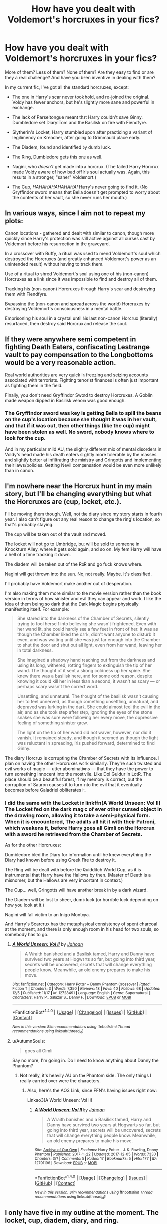 #+TITLE: How have you dealt with Voldemort's horcruxes in your fics?

* How have you dealt with Voldemort's horcruxes in your fics?
:PROPERTIES:
:Author: wille179
:Score: 8
:DateUnix: 1512867551.0
:DateShort: 2017-Dec-10
:FlairText: Discussion
:END:
More of them? Less of them? None of them? Are they easy to find or are they a real challenge? And have you been inventive in dealing with them?

In my current fic, I've got all the standard horcruxes, except:

- The one in Harry's scar never took hold, and re-joined the original. Voldy has fewer anchors, but he's slightly more sane and powerful in exchange.

- The lack of Parseltongue meant that Harry couldn't save Ginny. Dumbledore set Diary!Tom and the Basilisk on fire with Fiendfyre.

- Slytherin's Locket, Harry stumbled upon after practicing a variant of legilimency on Kreacher, after going to Grimmauld place early.

- The Diadem, found and identified by dumb luck.

- The Ring, Dumbledore gets this one as well.

- Nagini, who /doesn't/ get made into a horcrux. (The failed Harry Horcrux made Voldy aware of how bad off his soul actually was. Again, this results in a stronger, "saner" Voldemort.)

- The Cup, /HAHAHAHAHAHAHA!/ Harry's never going to find it. (No Gryffindor sword means that Bella doesn't get prompted to worry about the contents of her vault, so she never runs her mouth.)


** In various ways, since I aim not to repeat my plots:

Canon locations - gathered and dealt with similar to canon, though more quickly since Harry's protection was still active against all curses cast by Voldemort before his resurrection in the graveyard.

In a crossover with Buffy, a ritual was used to mend Voldemort's soul which destroyed the Horcruxes (and greatly enhanced Voldemort's power as an unintended result) without having to track them.

Use of a ritual to shred Voldemort's soul using one of his (non-canon) Horcruxes as a link since it was impossible to find and destroy all of them.

Tracking his (non-canon) Horcruxes through Harry's scar and destroying them with Fiendfyre.

Bypassing the (non-canon and spread across the world) Horcruxes by destroying Voldemort's consciousness in a mental battle.

Emprisoning his soul in a crystal until his last non-canon Horcrux (literally) resurfaced, then destroy said Horcrux and release the soul.
:PROPERTIES:
:Author: Starfox5
:Score: 11
:DateUnix: 1512868792.0
:DateShort: 2017-Dec-10
:END:


** If they were anywhere semi competent in fighting Death Eaters, confiscating Lestrange vault to pay compensation to the Longbottoms would be a very reasonable action.

Real world authorities are very quick in freezing and seizing accounts associated with terrorists. Fighting terrorist finances is often just important as fighting them in the field.

Finally, you don't need Gryffindor Sword to destroy Horcruxes. A Goblin made weapon dipped in Basilisk venom was good enough.
:PROPERTIES:
:Author: InquisitorCOC
:Score: 8
:DateUnix: 1512869519.0
:DateShort: 2017-Dec-10
:END:

*** The Gryffindor sword was key in getting Bella to spill the beans on the cup's location because she thought it was in her vault, and that if it was out, then other things (like the cup) might have been stolen as well. No sword, nobody knows where to look for the cup.

And in my particular mild AU, the slightly different mix of mental disorders in Voldy's head made his death eaters slightly more tolerable by the masses and slightly better at infiltrating the ministry and Gringotts and implementing their laws/policies. Getting Nevil compensation would be even more unlikely than in canon.
:PROPERTIES:
:Author: wille179
:Score: 7
:DateUnix: 1512871274.0
:DateShort: 2017-Dec-10
:END:


** I'm nowhere near the Horcrux hunt in my main story, but I'll be changing everything but what the Horcruxes are (cup, locket, etc.).

I'll be moving them though. Well, not the diary since my story starts in fourth year. I also can't figure out any real reason to change the ring's location, so that's probably staying.

The cup will be taken out of the vault and moved.

The locket will not go to Umbridge, but will be sold to someone in Knockturn Alley, where it gets sold again, and so on. My fem!Harry will have a hell of a time tracking it down.

The diadem will be taken out of the RoR and go fuck knows where.

Nagini will get thrown into the sun. No, not really. Maybe. It's classified.

I'll probably have Voldemort make another out of desperation.

I'm also making them more similar to the movie version rather than the book version in terms of how sinister and evil they can appear and work. I like the idea of them being so dark that the Dark Magic begins physically manifesting itself. For example:

#+begin_quote
  She stared into the darkness of the Chamber of Secrets, silently trying to fool herself into believing she wasn't frightened. Even with her wand lit, she could hardly see a few feet in front of her. It was as though the Chamber liked the dark, didn't want anyone to disturb it even, and was waiting until she was just far enough into the Chamber to shut the door and shut out all light, even from her wand, leaving her in total darkness.

  She imagined a shadowy hand reaching out from the darkness and using its long, withered, rotting fingers to extinguish the tip of her wand. The thought of it sent a strong coldness up her spine. She knew there was a basilisk here, and for some odd reason, despite knowing it could kill her in less than a second, it wasn't as scary --- or perhaps scary wasn't the correct word.

  Unsettling, and unnatural. The thought of the basilisk wasn't causing her to feel unnerved, as though something unsettling, unnatural, and depraved was lurking in the dark. She could almost feel the evil in the air, and as she took step after step, ignoring the eyes of the stone snakes she was sure were following her every move, the oppressive feeling of something sinister grew.

  The light on the tip of her wand did not waver, however, nor did it vanish. It remained steady, and though it seemed as though the light was reluctant in spreading, Iris pushed forward, determined to find Ginny.
#+end_quote

The diary Horcrux is corrupting the Chamber of Secrets with its influence. I plan on having the other Horcruxes work similarly. They're such twisted and evil works of magic --- utter abominations --- that they have the power to turn something innocent into the most vile. Like Dol Guldur in LotR. The place should be a beautiful forest, if my memory is correct, but the corruption of Sauron causes it to turn into the evil that it eventually becomes before Galadriel obliterates it.
:PROPERTIES:
:Author: AutumnSouls
:Score: 3
:DateUnix: 1512874530.0
:DateShort: 2017-Dec-10
:END:

*** I did the same with the Locket in linkffn(A World Unseen: Vol II) The Locket fed on the dark magic of ever other cursed object in the drawing room, allowing it to take a semi-physical form. When it is encountered, The adults all hit it with their Patroni, which weakens it, before Harry goes all Gimli on the Horcrux with a sword he retrieved from the Chamber of Secrets.

As for the other Horcruxes:

Dumbledore bled the Diary for information until he knew everything the Diary had known before using Greek Fire to destroy it.

The Ring will be dealt with before the Quidditch World Cup, as it is instrumental that Harry have the Hallows by then. (Master of Death is a misnomer, but the Hallows are very important in context.)

The Cup... well, Gringotts will have another break in by a dark wizard.

The Diadem will be lost to sheer, dumb luck (or horrible luck depending on how you look at it.)

Nagini will fall victim to an Inigo Montoya.

And Harry's Scarcrux has the metaphysical consistency of spent charcoal at the moment, and there is only enough room in his head for two souls, so somebody has to go.
:PROPERTIES:
:Author: Jahoan
:Score: 2
:DateUnix: 1512875502.0
:DateShort: 2017-Dec-10
:END:

**** [[http://www.fanfiction.net/s/12728491/1/][*/A World Unseen: Vol II/*]] by [[https://www.fanfiction.net/u/5869493/Jahoan][/Jahoan/]]

#+begin_quote
  A Wraith banished and a Basilisk tamed, Harry and Danny have survived two years at Hogwarts so far, but going into third year, secrets will be uncovered, secrets that will change everything people know. Meanwhile, an old enemy prepares to make his move.
#+end_quote

^{/Site/: [[http://www.fanfiction.net/][fanfiction.net]] *|* /Category/: Harry Potter + Danny Phantom Crossover *|* /Rated/: Fiction T *|* /Chapters/: 3 *|* /Words/: 7,350 *|* /Reviews/: 18 *|* /Favs/: 40 *|* /Follows/: 68 *|* /Updated/: 12/5 *|* /Published/: 11/17 *|* /id/: 12728491 *|* /Language/: English *|* /Genre/: Supernatural *|* /Characters/: Harry P., Salazar S., Danny F. *|* /Download/: [[http://www.ff2ebook.com/old/ffn-bot/index.php?id=12728491&source=ff&filetype=epub][EPUB]] or [[http://www.ff2ebook.com/old/ffn-bot/index.php?id=12728491&source=ff&filetype=mobi][MOBI]]}

--------------

*FanfictionBot*^{1.4.0} *|* [[[https://github.com/tusing/reddit-ffn-bot/wiki/Usage][Usage]]] | [[[https://github.com/tusing/reddit-ffn-bot/wiki/Changelog][Changelog]]] | [[[https://github.com/tusing/reddit-ffn-bot/issues/][Issues]]] | [[[https://github.com/tusing/reddit-ffn-bot/][GitHub]]] | [[[https://www.reddit.com/message/compose?to=tusing][Contact]]]

^{/New in this version: Slim recommendations using/ ffnbot!slim! /Thread recommendations using/ linksub(thread_id)!}
:PROPERTIES:
:Author: FanfictionBot
:Score: 1
:DateUnix: 1512875543.0
:DateShort: 2017-Dec-10
:END:


**** u/AutumnSouls:
#+begin_quote
  goes all Gimli
#+end_quote

Say no more, I'm going in. Do I need to know anything about Danny the Phantom?
:PROPERTIES:
:Author: AutumnSouls
:Score: 1
:DateUnix: 1512875948.0
:DateShort: 2017-Dec-10
:END:

***** Not really, it's heavily AU on the Phantom side. The only things I really carried over were the characters.
:PROPERTIES:
:Author: Jahoan
:Score: 1
:DateUnix: 1512877456.0
:DateShort: 2017-Dec-10
:END:

****** Also, here's the AO3 Link, since FFN's having issues right now:

Linkao3(A World Unseen: Vol II)
:PROPERTIES:
:Author: Jahoan
:Score: 1
:DateUnix: 1512877957.0
:DateShort: 2017-Dec-10
:END:

******* [[http://archiveofourown.org/works/12791196][*/A World Unseen: Vol II/*]] by [[http://www.archiveofourown.org/users/Jahoan/pseuds/Jahoan][/Jahoan/]]

#+begin_quote
  A Wraith banished and a Basilisk tamed, Harry and Danny have survived two years at Hogwarts so far, but going into third year, secrets will be uncovered, secrets that will change everything people know. Meanwhile, an old enemy prepares to make his move.
#+end_quote

^{/Site/: [[http://www.archiveofourown.org/][Archive of Our Own]] *|* /Fandoms/: Harry Potter - J. K. Rowling, Danny Phantom *|* /Published/: 2017-11-22 *|* /Updated/: 2017-12-05 *|* /Words/: 7330 *|* /Chapters/: 3/? *|* /Comments/: 5 *|* /Kudos/: 17 *|* /Bookmarks/: 5 *|* /Hits/: 177 *|* /ID/: 12791196 *|* /Download/: [[http://archiveofourown.org/downloads/Ja/Jahoan/12791196/A%20World%20Unseen%20Vol%20II.epub?updated_at=1512531721][EPUB]] or [[http://archiveofourown.org/downloads/Ja/Jahoan/12791196/A%20World%20Unseen%20Vol%20II.mobi?updated_at=1512531721][MOBI]]}

--------------

*FanfictionBot*^{1.4.0} *|* [[[https://github.com/tusing/reddit-ffn-bot/wiki/Usage][Usage]]] | [[[https://github.com/tusing/reddit-ffn-bot/wiki/Changelog][Changelog]]] | [[[https://github.com/tusing/reddit-ffn-bot/issues/][Issues]]] | [[[https://github.com/tusing/reddit-ffn-bot/][GitHub]]] | [[[https://www.reddit.com/message/compose?to=tusing][Contact]]]

^{/New in this version: Slim recommendations using/ ffnbot!slim! /Thread recommendations using/ linksub(thread_id)!}
:PROPERTIES:
:Author: FanfictionBot
:Score: 1
:DateUnix: 1512877998.0
:DateShort: 2017-Dec-10
:END:


** I only have five in my outline at the moment. The locket, cup, diadem, diary, and ring.

The ring is the only one that I have a clear idea for. As it was made when Voldemort was at school, it would be like him during that time: enchanting and charming. And instead of a curse activating when the ring is worn, it is a enchantment that activates when the box is opened.\

That's all I got for now.
:PROPERTIES:
:Author: smilestoyou
:Score: 2
:DateUnix: 1512872589.0
:DateShort: 2017-Dec-10
:END:


** I prefer to ignore the ones in Harry and Nagini since they are 1/64th or less of a soul. You can't anchor an aircraft carrier with a shoelace and I doubt that such a small part of the soul would work. After halloween Riddle still had most of his soul around. Only the destruction of the ring, diary, diadem and the cup made him mortal, he still had to be killed though.

Alternatively Harry has the scar surgically removed, taking the Horcrux out without ever knowing what it was.
:PROPERTIES:
:Author: Hellstrike
:Score: 2
:DateUnix: 1512873621.0
:DateShort: 2017-Dec-10
:END:

*** u/Achille-Talon:
#+begin_quote
  I prefer to ignore the ones in Harry and Nagini since they are 1/64th or less of a soul.
#+end_quote

Amusing though the idea may be, canon never said Riddle actually split his soul in /half/ every time, or that you can even "run out" of soul.
:PROPERTIES:
:Author: Achille-Talon
:Score: 4
:DateUnix: 1512900915.0
:DateShort: 2017-Dec-10
:END:


** I had it to where the horcruxes were tied to Voldemort's sanity, and once he killed the one in Harry, with the diary and ring gone, he veered back onto his original path of preserving the Wizarding World instead of slaughtering everyone because his soul wasn't as torn up.
:PROPERTIES:
:Score: 2
:DateUnix: 1512880420.0
:DateShort: 2017-Dec-10
:END:


** My story has a single point of departure, so the Horcruxes at the beginning are the same ones that existed in 1991 (although Nagini isn't one yet and probably won't ever be with how badly I've twisted around the canon timeline at this point). However, Harry, Hermione, Ron and Co. aren't trying to destroy the Horcruxes, just to round them up, since they have already subdued Voldemort. As of now they've got a Petrified Voldemort and the Diary safely locked away. Dumbledore is aware that Voldemort has been captured but not that any of his Horcruxes have been found. Only time will tell what happens for the other ones.
:PROPERTIES:
:Author: Achille-Talon
:Score: 2
:DateUnix: 1512901146.0
:DateShort: 2017-Dec-10
:END:


** This is a spoiler, so don't look if you read my stuff. [[/s][Characters are more interesting than items, so I took horcruxes out of the items and put them in characters.]]
:PROPERTIES:
:Author: ScottPress
:Score: 2
:DateUnix: 1512902643.0
:DateShort: 2017-Dec-10
:END:


** Okay so some general thoughts on the horcruxes. First they should probably you treated like the one ring from Lord of the Rings so the longer someone is in contact with an active horcrux the more corrosive effect on them it has. Second these horcruxes should have plenty of very lethal defenses Voldemort is not stupid and in Canon leaves plenty of nasty tricks and traps to protect them. Three for me the coolest horcruxes in Canon to me were slytherins locket and Tom Riddle's Diary that is because the gang had to actively confront an aspect of Voldemort this could be especially useful if you want to have a dark Harry plot line where Harry starts embracing more and more dark magic you can then extrapolate that it's a result of him being exposed to Voldemort more and more often combined with his own horcrux in his scar.
:PROPERTIES:
:Author: cretsben
:Score: 2
:DateUnix: 1512924439.0
:DateShort: 2017-Dec-10
:END:


** Voldemort find out Harry had ben destroying them and made more... to his detriment!
:PROPERTIES:
:Author: ello_arry
:Score: 2
:DateUnix: 1512936638.0
:DateShort: 2017-Dec-10
:END:


** [deleted]
:PROPERTIES:
:Score: 1
:DateUnix: 1512868814.0
:DateShort: 2017-Dec-10
:END:

*** [deleted]
:PROPERTIES:
:Score: 1
:DateUnix: 1512868858.0
:DateShort: 2017-Dec-10
:END:


** What is the name of your fic? Might read it.
:PROPERTIES:
:Score: 1
:DateUnix: 1512947818.0
:DateShort: 2017-Dec-11
:END:

*** [[https://drive.google.com/open?id=0BxQwY1pPMoFXREkzNlptTHNXc00][Incubus Harry.]] Not the most creative of names, and while it started as a shallow excuse for fetish-smut, it very quickly turned into something with a solid plot that touches on darker themes. It's unedited, though, so just a heads-up.
:PROPERTIES:
:Author: wille179
:Score: 1
:DateUnix: 1512962235.0
:DateShort: 2017-Dec-11
:END:
